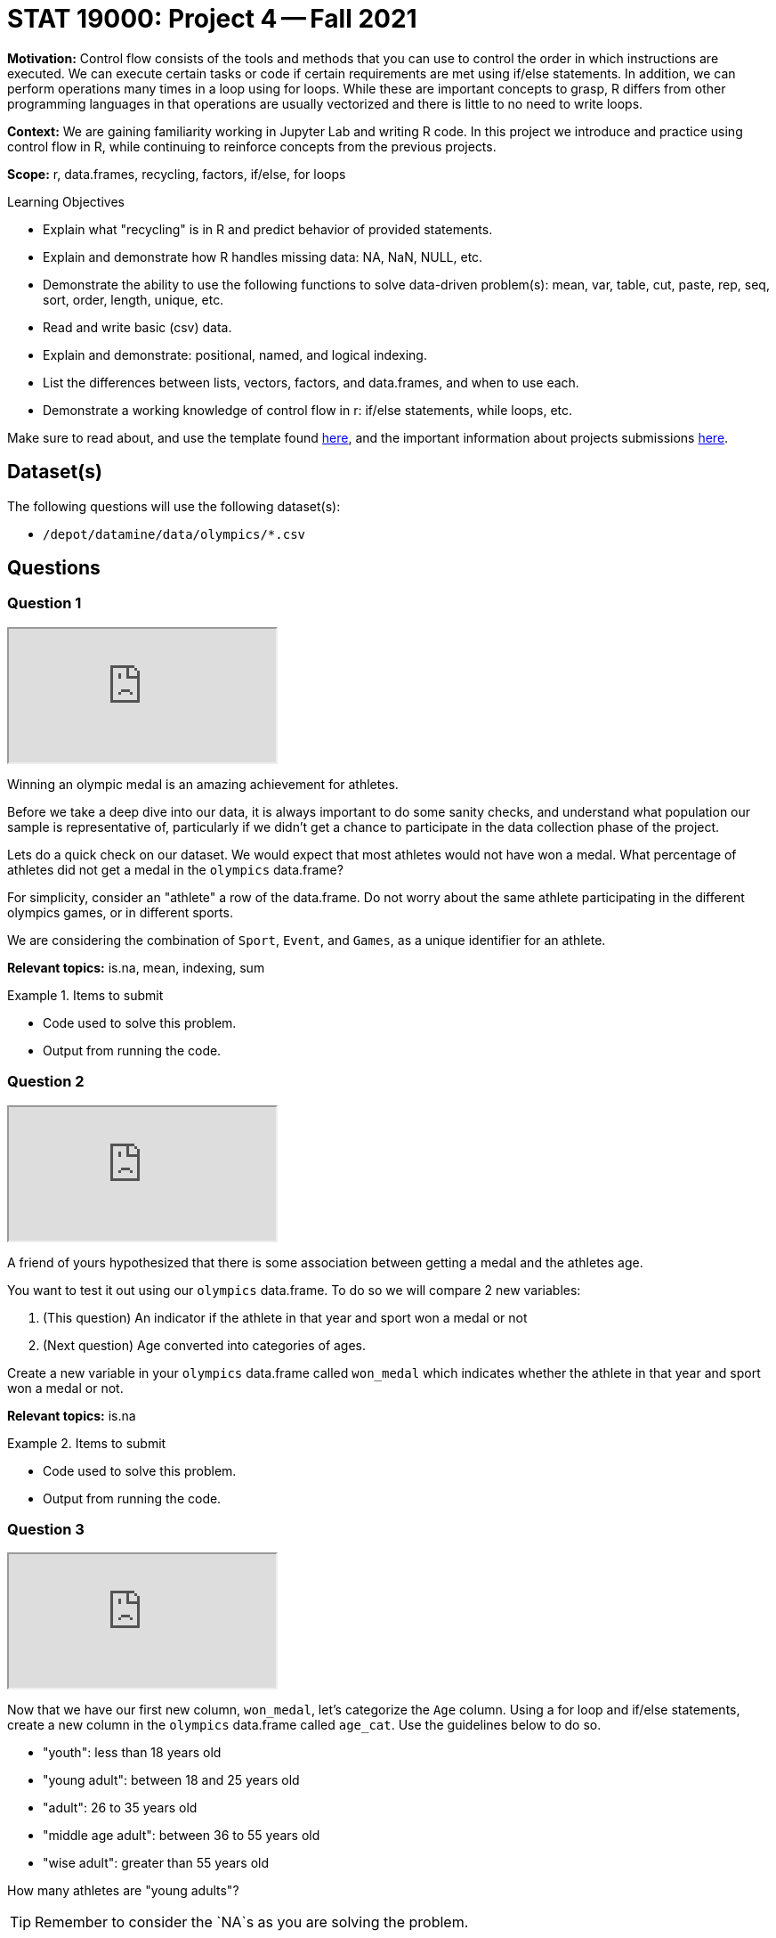 = STAT 19000: Project 4 -- Fall 2021

**Motivation:** Control flow consists of the tools and methods that you can use to control the order in which instructions are executed. We can execute certain tasks or code if certain requirements are met using if/else statements. In addition, we can perform operations many times in a loop using for loops. While these are important concepts to grasp, R differs from other programming languages in that operations are usually vectorized and there is little to no need to write loops.

**Context:** We are gaining familiarity working in Jupyter Lab and writing R code. In this project we introduce and practice using control flow in R, while continuing to reinforce concepts from the previous projects.

**Scope:** r, data.frames, recycling, factors, if/else, for loops

.Learning Objectives
****
- Explain what "recycling" is in R and predict behavior of provided statements.
- Explain and demonstrate how R handles missing data: NA, NaN, NULL, etc.
- Demonstrate the ability to use the following functions to solve data-driven problem(s): mean, var, table, cut, paste, rep, seq, sort, order, length, unique, etc.
- Read and write basic (csv) data.
- Explain and demonstrate: positional, named, and logical indexing.
- List the differences between lists, vectors, factors, and data.frames, and when to use each.
- Demonstrate a working knowledge of control flow in r: if/else statements, while loops, etc.
****

Make sure to read about, and use the template found xref:templates.adoc[here], and the important information about projects submissions xref:submissions.adoc[here].

== Dataset(s)

The following questions will use the following dataset(s):

- `/depot/datamine/data/olympics/*.csv`

== Questions

=== Question 1

++++
<iframe class="video" src="https://cdnapisec.kaltura.com/html5/html5lib/v2.79.1/mwEmbedFrame.php/p/983291/uiconf_id/29134031/entry_id/1_o18gov51?wid=_983291"></iframe>
++++

Winning an olympic medal is an amazing achievement for athletes. 

Before we take a deep dive into our data, it is always important to do some sanity checks, and understand what population our sample is representative of, particularly if we didn't get a chance to participate in the data collection phase of the project.

Lets do a quick check on our dataset. We would expect that most athletes would not have won a medal. What percentage of athletes did not get a medal in the `olympics` data.frame? 

For simplicity, consider an "athlete" a row of the data.frame. Do not worry about the same athlete participating in the different olympics games, or in different sports.

We are considering the combination of `Sport`, `Event`, and `Games`, as a unique identifier for an athlete.

**Relevant topics:** is.na, mean, indexing, sum 

.Items to submit
====
- Code used to solve this problem.
- Output from running the code.
====

=== Question 2

++++
<iframe class="video" src="https://cdnapisec.kaltura.com/html5/html5lib/v2.79.1/mwEmbedFrame.php/p/983291/uiconf_id/29134031/entry_id/1_xbdc5zft?wid=_983291"></iframe>
++++

A friend of yours hypothesized that there is some association between getting a medal and the athletes age.

You want to test it out using our `olympics` data.frame. To do so we will compare 2 new variables: 

. (This question) An indicator if the athlete in that year and sport won a medal or not
. (Next question) Age converted into categories of ages. 

Create a new variable in your `olympics` data.frame called `won_medal` which indicates whether the athlete in that year and sport won a medal or not.

**Relevant topics:** is.na

.Items to submit
====
- Code used to solve this problem.
- Output from running the code.
====

=== Question 3

++++
<iframe class="video" src="https://cdnapisec.kaltura.com/html5/html5lib/v2.79.1/mwEmbedFrame.php/p/983291/uiconf_id/29134031/entry_id/1_n9q1j5uw?wid=_983291"></iframe>
++++

Now that we have our first new column, `won_medal`, let's categorize the `Age` column. Using a for loop and if/else statements, create a new column in the `olympics` data.frame called `age_cat`. Use the guidelines below to do so.

- "youth": less than 18 years old
- "young adult": between 18 and 25 years old
- "adult": 26 to 35 years old
- "middle age adult": between 36 to 55 years old
- "wise adult": greater than 55 years old

How many athletes are "young adults"?

[TIP]
====
Remember to consider the `NA`s as you are solving the problem.
====

**Relevant topics:** nrow, if/else, for loops, indexing, is.na

.Items to submit
====
- Code used to solve this problem.
- Output from running the code.
- How many athletes are "young adults"?
====

=== Question 4

++++
<iframe class="video" src="https://cdnapisec.kaltura.com/html5/html5lib/v2.79.1/mwEmbedFrame.php/p/983291/uiconf_id/29134031/entry_id/1_hty7aegu?wid=_983291"></iframe>
++++

We did _not_ need to use a for loop to solve the previous problem. Another way to solve the problem would have been to use a vectorized function called `cut`. 

Create a variable called `age_cat_cut` using the `cut` function to solve the problem above.

[TIP]
====
To check that you are getting the same results, run the following commands.

If you used `cut`s `labels` argument in your code:

[source,r]
----
all.equal(as.character(age_cat_cut), olympics$age_cat)
----

If you didn't use `cut`s `labels` argument in your code:

[source,r]
----
levels(age_cat_cut) <-  c('youth', 'young adult', 'adult', 'middle age adult', 'older adult')
all.equal(as.character(age_cat_cut), olympics$age_cat)
----
====

[TIP]
====
Note that by default `cut` considers the breaks as right intervals. For example, if the breaks are c(a,b,c) the intervals will be "(a, b], (b, c]".
====

[TIP]
====
You can use the argument `labels` in `cut` to label the categories similarly to what we did in question (2). 
====

[NOTE]
====
These past 2 questions do a good job emphasizing the importance of vectorized functions. How long did it take you to run the solution to question (3) vs question (4)? If you find yourself looping through one or more columns one at a time, there is likely a better option.
====

**Relevant topics:** cut

.Items to submit
====
- Code used to solve this problem.
- Output from running the code.
====

=== Question 5

Now that we have the new columns in the `olympics` data.frame, look at the data and write down your conclusions. Is there some association between winning a medal and the athletes age?

There a couple of ways you can look at the data to make your conclusions. You can visualize using plots, using functions like `barplot`, and `pie`. Alternatively, you can use numeric summaries, like a table or table with proportions (`prop.table`). Regardless of the method used, explain your findings, and feel free to get creative!

[NOTE]
====
You do not need to use any special statistical test to make your conclusions. The goal of this question is to explore the data and think logically.
====

[TIP]
====
The argument `margin` may be useful if you use the `prop.table` function.
====

**Relevant topics:** barplot, pie, indexing, table, prop.table, balloonplot 

.Items to submit
====
- Code used to solve this problem.
- Output from running the code.
====

[WARNING]
====
_Please_ make sure to double check that your submission is complete, and contains all of your code and output before submitting. If you are on a spotty internet connection, it is recommended to download your submission after submitting it to make sure what you _think_ you submitted, was what you _actually_ submitted.
====